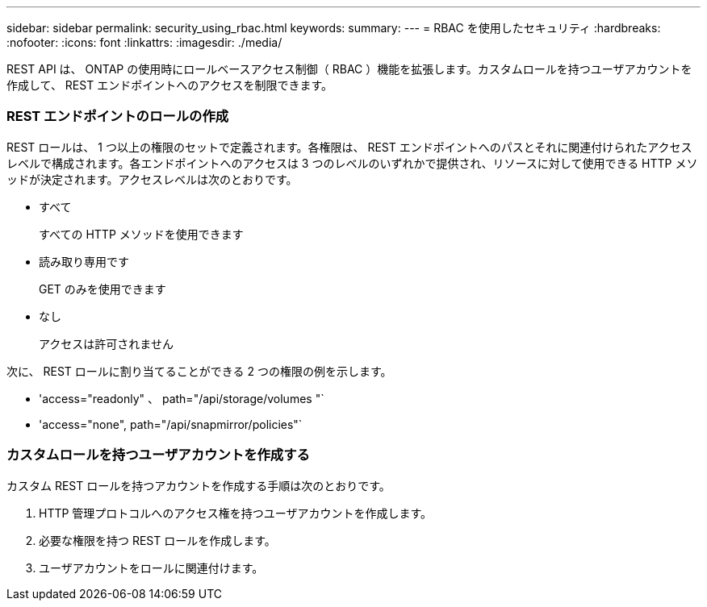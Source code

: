 ---
sidebar: sidebar 
permalink: security_using_rbac.html 
keywords:  
summary:  
---
= RBAC を使用したセキュリティ
:hardbreaks:
:nofooter: 
:icons: font
:linkattrs: 
:imagesdir: ./media/


[role="lead"]
REST API は、 ONTAP の使用時にロールベースアクセス制御（ RBAC ）機能を拡張します。カスタムロールを持つユーザアカウントを作成して、 REST エンドポイントへのアクセスを制限できます。



=== REST エンドポイントのロールの作成

REST ロールは、 1 つ以上の権限のセットで定義されます。各権限は、 REST エンドポイントへのパスとそれに関連付けられたアクセスレベルで構成されます。各エンドポイントへのアクセスは 3 つのレベルのいずれかで提供され、リソースに対して使用できる HTTP メソッドが決定されます。アクセスレベルは次のとおりです。

* すべて
+
すべての HTTP メソッドを使用できます

* 読み取り専用です
+
GET のみを使用できます

* なし
+
アクセスは許可されません



次に、 REST ロールに割り当てることができる 2 つの権限の例を示します。

* 'access="readonly" 、 path="/api/storage/volumes "`
* 'access="none", path="/api/snapmirror/policies"`




=== カスタムロールを持つユーザアカウントを作成する

カスタム REST ロールを持つアカウントを作成する手順は次のとおりです。

. HTTP 管理プロトコルへのアクセス権を持つユーザアカウントを作成します。
. 必要な権限を持つ REST ロールを作成します。
. ユーザアカウントをロールに関連付けます。

